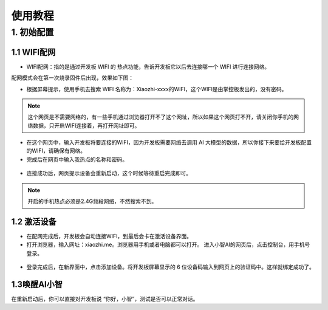 使用教程
========================

1. 初始配置
--------------------------------

1.1 WIFI配网
^^^^^^^^^^^^^^^^

- WIFI配网：指的是通过开发板 WIFI 的 热点功能，告诉开发板它以后去连接哪一个 WIFI 进行连接网络。

配网模式会在第一次烧录固件后出现，效果如下图：

- 根据屏幕提示，使用手机去搜索 WIFI 名称为：Xiaozhi-xxxx的WIFI，这个WIFI是由掌控板发出的，没有密码。

.. image:: /_static/image/xiaozhi/xiaozhi-1.png
    :align: center
    :width: 600

.. Note::

 这个网页是不需要网络的，有一些手机通过浏览器打开不了这个网址，所以如果这个网页打不开，请关闭你手机的网络数据，只开启WIFI连接着，再打开网址即可。

.. image:: /_static/image/xiaozhi/xiaozhi-2.png
    :align: center
    :width: 600

.. figure:: /../_static/image/xiaozhi/xiaozhi-3.png
    :align: center
    :width: 600

- 在这个网页中，输入开发板将要连接的WIFI，因为开发板需要网络去调用 AI 大模型的数据，所以你接下来要给开发板配置的WIFI，请确保有网络。

- 完成后在网页中输入我热点的名称和密码。

.. image:: /_static/image/xiaozhi/xiaozhi-4.png
    :align: center
    :width: 600

.. figure:: /../_static/image/xiaozhi/xiaozhi-5.png
    :align: center
    :width: 600

- 连接成功后，网页提示设备会重新启动，这个时候等待重启完成即可。

.. image:: /_static/image/xiaozhi/xiaozhi-6.png
    :align: center
    :width: 600

.. Note::

  开启的手机热点必须是2.4G频段网络，不然搜索不到。


1.2 激活设备
^^^^^^^^^^^^^^^^
- 在配网完成后，开发板会自动连接WIFI，到最后会卡在激活设备界面。
- 打开浏览器，输入网址：xiaozhi.me。浏览器用手机或者电脑都可以打开。 进入小智AI的网页后，点击控制台，用手机号登录。

.. image:: /_static/image/xiaozhi/xiaozhi-7.png
    :align: center
    :width: 600

.. figure:: /../_static/image/xiaozhi/xiaozhi-8.png
    :align: center
    :width: 600

- 登录完成后，在新界面中，点击添加设备。将开发板屏幕显示的 6 位设备码输入到网页上的验证码中。这样就绑定成功了。

.. image:: /_static/image/xiaozhi/xiaozhi-9.png
    :align: center
    :width: 600


1.3唤醒AI小智
^^^^^^^^^^^^^^^^
在重新启动后，你可以直接对开发板说 “你好，小智”，测试是否可以正常对话。